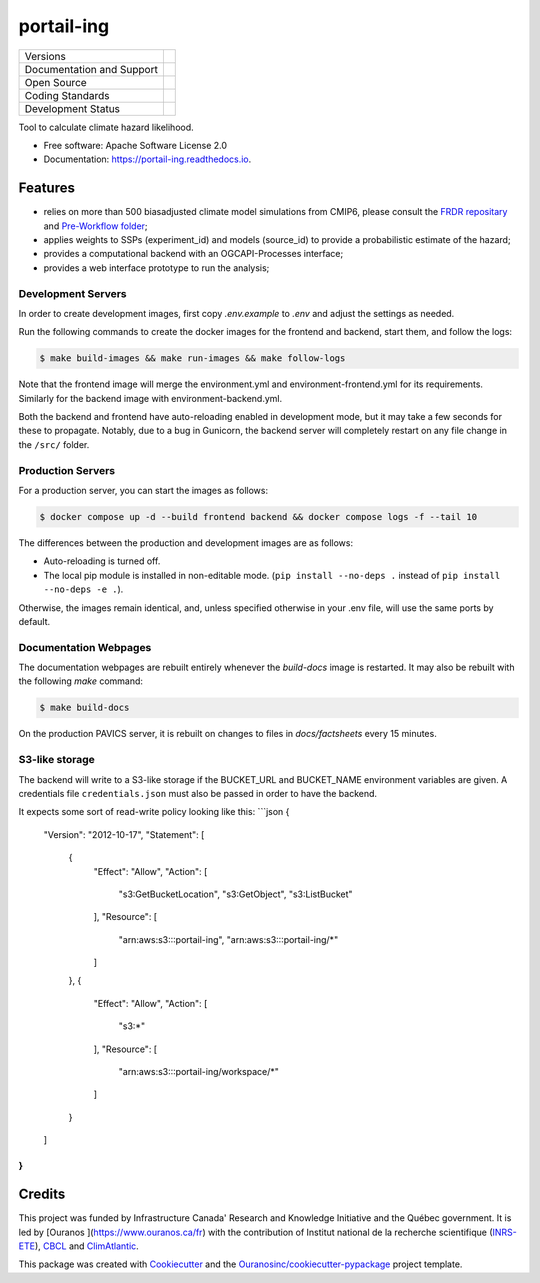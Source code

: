 ===========
portail-ing
===========

+----------------------------+-----------------------------------------------------+
| Versions                   | |pypi| |versions|                                   |
+----------------------------+-----------------------------------------------------+
| Documentation and Support  | |docs|                                              |
+----------------------------+-----------------------------------------------------+
| Open Source                | |license| |ossf|                                    |
+----------------------------+-----------------------------------------------------+
| Coding Standards           | |black| |ruff| |pre-commit|                         |
+----------------------------+-----------------------------------------------------+
| Development Status         | |status| |build| |coveralls|                        |
+----------------------------+-----------------------------------------------------+

Tool to calculate climate hazard likelihood. 

* Free software: Apache Software License 2.0
* Documentation: https://portail-ing.readthedocs.io.

Features
--------
- relies on more than 500 biasadjusted climate model simulations from CMIP6, please consult the `FRDR repositary <https://www.frdr-dfdr.ca/repo/dataset/876e9380-63fc-4eaa-987b-aa16c3770941>`_ and `Pre-Workflow folder <pre_workflow_data/>`_;
- applies weights to SSPs (experiment_id) and models (source_id) to provide a probabilistic estimate of the hazard;
- provides a computational backend with an OGCAPI-Processes interface;
- provides a web interface prototype to run the analysis;

Development Servers
^^^^^^^^^^^^^^^^^^^
In order to create development images, first copy `.env.example` to `.env` and adjust the settings as needed.

Run the following commands to create the docker images for the frontend and backend, start them, and follow the logs:

.. code-block:: console

    $ make build-images && make run-images && make follow-logs

Note that the frontend image will merge the environment.yml and environment-frontend.yml for its requirements. Similarly for the backend image with environment-backend.yml.

Both the backend and frontend have auto-reloading enabled in development mode, but it may take a few seconds for these to propagate.
Notably, due to a bug in Gunicorn, the backend server will completely restart on any file change in the ``/src/`` folder.

Production Servers
^^^^^^^^^^^^^^^^^^
For a production server, you can start the images as follows:

.. code-block:: console

    $ docker compose up -d --build frontend backend && docker compose logs -f --tail 10


The differences between the production and development images are as follows:

- Auto-reloading is turned off.
- The local pip module is installed in non-editable mode. (``pip install --no-deps .`` instead of ``pip install --no-deps -e .``).

Otherwise, the images remain identical, and, unless specified otherwise in your .env file, will use the same ports by default.

Documentation Webpages
^^^^^^^^^^^^^^^^^^^^^^

The documentation webpages are rebuilt entirely whenever the `build-docs` image is restarted. It may also be rebuilt with the following `make` command:

.. code-block:: console

    $ make build-docs

On the production PAVICS server, it is rebuilt on changes to files in `docs/factsheets` every 15 minutes.

S3-like storage
^^^^^^^^^^^^^^^
The backend will write to a S3-like storage if the BUCKET_URL and BUCKET_NAME environment variables are given. A credentials file ``credentials.json`` must also be passed in order to have the backend.

It expects some sort of read-write policy looking like this:
```json
{
    "Version": "2012-10-17",
    "Statement": [
        {
            "Effect": "Allow",
            "Action": [
                "s3:GetBucketLocation",
                "s3:GetObject",
                "s3:ListBucket"
            ],
            "Resource": [
                "arn:aws:s3:::portail-ing",
                "arn:aws:s3:::portail-ing/*"
            ]
        },
        {
            "Effect": "Allow",
            "Action": [
                "s3:*"
            ],
            "Resource": [
                "arn:aws:s3:::portail-ing/workspace/*"
            ]
        }
    ]
}
```


Credits
-------

This project was funded by Infrastructure Canada' Research and Knowledge Initiative and the Québec government. It is led by [Ouranos ](https://www.ouranos.ca/fr) with the contribution of Institut national de la recherche scientifique (INRS-ETE_), CBCL_ and ClimAtlantic_.

This package was created with Cookiecutter_ and the `Ouranosinc/cookiecutter-pypackage`_ project template.

.. _INRS-ETE: https://inrs.ca/en/inrs/research-centres/eau-terre-environnement-research-centre/
.. _CBCL: https://www.cbcl.ca/
.. _ClimAtlantic: https://climatlantic.ca/
.. _Cookiecutter: https://github.com/cookiecutter/cookiecutter
.. _`Ouranosinc/cookiecutter-pypackage`: https://github.com/Ouranosinc/cookiecutter-pypackage


.. |black| image:: https://img.shields.io/badge/code%20style-black-000000.svg
        :target: https://github.com/psf/black
        :alt: Python Black

.. |build| image:: https://github.com/Ouranosinc/portial-ing/actions/workflows/main.yml/badge.svg
        :target: https://github.com/Ouranosinc/portail-ing/actions
        :alt: Build Status

.. |coveralls| image:: https://coveralls.io/repos/github/Ouranosinc/portail-ing/badge.svg
        :target: https://coveralls.io/github/Ouranosinc/portail-ing
        :alt: Coveralls

.. |docs| image:: https://readthedocs.org/projects/portail-ing/badge/?version=latest
        :target: https://portail-ing.readthedocs.io/en/latest/
        :alt: Documentation Status

.. |license| image:: https://img.shields.io/pypi/l/portail-ing
        :target: https://github.com/Ouranosinc/portail-ing/blob/main/LICENSE
        :alt: License

.. |ossf| image:: https://api.securityscorecards.dev/projects/github.com/Ouranosinc/portail-ing/badge
        :target: https://securityscorecards.dev/viewer/?uri=github.com/Ouranosinc/portail-ing
        :alt: OpenSSF Scorecard

.. |pre-commit| image:: https://results.pre-commit.ci/badge/github/Ouranosinc/portail-ing/main.svg
        :target: https://results.pre-commit.ci/latest/github/Ouranosinc/portail-ing/main
        :alt: pre-commit.ci status

.. |pypi| image:: https://img.shields.io/pypi/v/portail-ing.svg
        :target: https://pypi.python.org/pypi/portail-ing
        :alt: PyPI

.. |ruff| image:: https://img.shields.io/endpoint?url=https://raw.githubusercontent.com/astral-sh/ruff/main/assets/badge/v2.json
        :target: https://github.com/astral-sh/ruff
        :alt: Ruff

.. |status| image:: https://www.repostatus.org/badges/latest/active.svg
        :target: https://www.repostatus.org/#active
        :alt: Project Status: Active – The project has reached a stable, usable state and is being actively developed.

.. |versions| image:: https://img.shields.io/pypi/pyversions/portail-ing.svg
        :target: https://pypi.python.org/pypi/portail-ing
        :alt: Supported Python Versions
